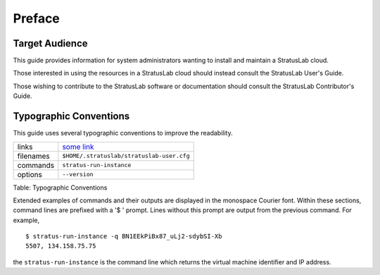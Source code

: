 Preface
=======

Target Audience
---------------

This guide provides information for system administrators wanting to
install and maintain a StratusLab cloud.

Those interested in using the resources in a StratusLab cloud should
instead consult the StratusLab User's Guide.

Those wishing to contribute to the StratusLab software or documentation
should consult the StratusLab Contributor's Guide.

Typographic Conventions
-----------------------

This guide uses several typographic conventions to improve the
readability.

+-------------+---------------------------------------------+
| links       | `some link <http://example.org/>`__         |
+-------------+---------------------------------------------+
| filenames   | ``$HOME/.stratuslab/stratuslab-user.cfg``   |
+-------------+---------------------------------------------+
| commands    | ``stratus-run-instance``                    |
+-------------+---------------------------------------------+
| options     | ``--version``                               |
+-------------+---------------------------------------------+

Table: Typographic Conventions

Extended examples of commands and their outputs are displayed in the
monospace Courier font. Within these sections, command lines are
prefixed with a '$ ' prompt. Lines without this prompt are output from
the previous command. For example,

::

    $ stratus-run-instance -q BN1EEkPiBx87_uLj2-sdybSI-Xb
    5507, 134.158.75.75

the ``stratus-run-instance`` is the command line which returns the
virtual machine identifier and IP address.
